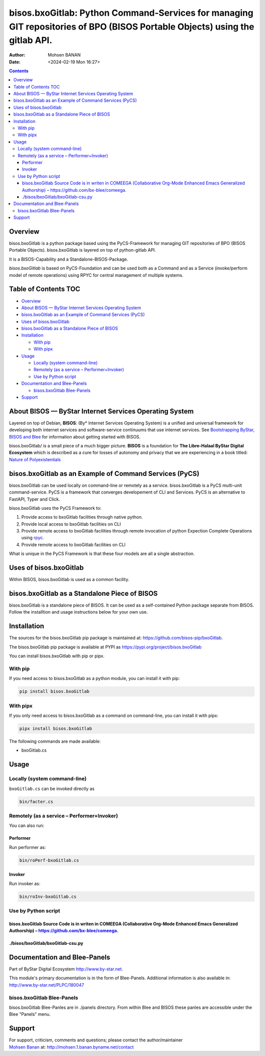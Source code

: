 ============================================================================================================================
bisos.bxoGitlab: Python Command-Services for managing GIT repositories of BPO (BISOS Portable Objects) using the gitlab API.
============================================================================================================================

:Author: Mohsen BANAN
:Date:   <2024-02-19 Mon 16:27>

.. contents::
   :depth: 3
..

Overview
========

bisos.bxoGitlab is a python package based using the PyCS-Framework for
managing GIT repositories of BPO (BISOS Portable Objects).
bisos.bxoGitlab is layered on top of python-gitlab API.

It is a BISOS-Capability and a Standalone-BISOS-Package.

*bisos.bxoGitlab* is based on PyCS-Foundation and can be used both as a
Command and as a Service (invoke/perform model of remote operations)
using RPYC for central management of multiple systems.

.. _table-of-contents:

Table of Contents TOC
=====================

-  `Overview <#overview>`__
-  `About BISOS — ByStar Internet Services Operating
   System <#about-bisos-----bystar-internet-services-operating-system>`__
-  `bisos.bxoGitlab as an Example of Command Services
   (PyCS) <#bisosbxogitlab-as-an-example-of-command-services-pycs>`__
-  `Uses of bisos.bxoGitlab <#uses-of-bisosbxogitlab>`__
-  `bisos.bxoGitlab as a Standalone Piece of
   BISOS <#bisosbxogitlab-as-a-standalone-piece-of-bisos>`__
-  `Installation <#installation>`__

   -  `With pip <#with-pip>`__
   -  `With pipx <#with-pipx>`__

-  `Usage <#usage>`__

   -  `Locally (system command-line) <#locally-system-command-line>`__
   -  `Remotely (as a service –
      Performer+Invoker) <#remotely-as-a-service----performerinvoker>`__
   -  `Use by Python script <#use-by-python-script>`__

-  `Documentation and Blee-Panels <#documentation-and-blee-panels>`__

   -  `bisos.bxoGitlab Blee-Panels <#bisosbxogitlab-blee-panels>`__

-  `Support <#support>`__

About BISOS — ByStar Internet Services Operating System
=======================================================

Layered on top of Debian, **BISOS**: (By\* Internet Services Operating
System) is a unified and universal framework for developing both
internet services and software-service continuums that use internet
services. See `Bootstrapping ByStar, BISOS and
Blee <https://github.com/bxGenesis/start>`__ for information about
getting started with BISOS.

bisos.bxoGitlab/ is a small piece of a much bigger picture. **BISOS** is
a foundation for **The Libre-Halaal ByStar Digital Ecosystem** which is
described as a cure for losses of autonomy and privacy that we are
experiencing in a book titled: `Nature of
Polyexistentials <https://github.com/bxplpc/120033>`__

bisos.bxoGitlab as an Example of Command Services (PyCS)
========================================================

bisos.bxoGitlab can be used locally on command-line or remotely as a
service. bisos.bxoGitlab is a PyCS multi-unit command-service. PyCS is a
framework that converges developement of CLI and Services. PyCS is an
alternative to FastAPI, Typer and Click.

bisos.bxoGitlab uses the PyCS Framework to:

#. Provide access to bxoGitlab facilities through native python.
#. Provide local access to bxoGitlab facilities on CLI
#. Provide remote access to bxoGitlab facilities through remote
   invocation of python Expection Complete Operations using
   `rpyc <https://github.com/tomerfiliba-org/rpyc>`__.
#. Provide remote access to bxoGitlab facilities on CLI

What is unique in the PyCS Framework is that these four models are all a
single abstraction.

Uses of bisos.bxoGitlab
=======================

Within BISOS, bisos.bxoGitlab is used as a common facility.

bisos.bxoGitlab as a Standalone Piece of BISOS
==============================================

bisos.bxoGitlab is a standalone piece of BISOS. It can be used as a
self-contained Python package separate from BISOS. Follow the
installtion and usage instructions below for your own use.

Installation
============

The sources for the bisos.bxoGitlab pip package is maintained at:
https://github.com/bisos-pip/bxoGitlab.

The bisos.bxoGitlab pip package is available at PYPI as
https://pypi.org/project/bisos.bxoGitlab

You can install bisos.bxoGitlab with pip or pipx.

With pip
--------

If you need access to bisos.bxoGitlab as a python module, you can
install it with pip:

.. code:: bash

   pip install bisos.bxoGitlab

With pipx
---------

If you only need access to bisos.bxoGitlab as a command on command-line,
you can install it with pipx:

.. code:: bash

   pipx install bisos.bxoGitlab

The following commands are made available:

-  bxoGitlab.cs

Usage
=====

Locally (system command-line)
-----------------------------

``bxoGitlab.cs`` can be invoked directly as

.. code:: bash

   bin/facter.cs

Remotely (as a service – Performer+Invoker)
-------------------------------------------

You can also run:

Performer
~~~~~~~~~

Run performer as:

.. code:: bash

   bin/roPerf-bxoGitlab.cs

Invoker
~~~~~~~

Run invoker as:

.. code:: bash

   bin/roInv-bxoGitlab.cs

Use by Python script
--------------------

bisos.bxoGitlab Source Code is in writen in COMEEGA (Collaborative Org-Mode Enhanced Emacs Generalized Authorship) – https://github.com/bx-blee/comeega.
~~~~~~~~~~~~~~~~~~~~~~~~~~~~~~~~~~~~~~~~~~~~~~~~~~~~~~~~~~~~~~~~~~~~~~~~~~~~~~~~~~~~~~~~~~~~~~~~~~~~~~~~~~~~~~~~~~~~~~~~~~~~~~~~~~~~~~~~~~~~~~~~~~~~~~~~

./bisos/bxoGitlab/bxoGitlab-csu.py
~~~~~~~~~~~~~~~~~~~~~~~~~~~~~~~~~~

Documentation and Blee-Panels
=============================

Part of ByStar Digital Ecosystem http://www.by-star.net.

This module's primary documentation is in the form of Blee-Panels.
Additional information is also available in:
http://www.by-star.net/PLPC/180047

bisos.bxoGitlab Blee-Panels
---------------------------

bisos.bxoGitlab Blee-Panles are in ./panels directory. From within Blee
and BISOS these panles are accessible under the Blee "Panels" menu.

Support
=======

| For support, criticism, comments and questions; please contact the
  author/maintainer
| `Mohsen Banan <http://mohsen.1.banan.byname.net>`__ at:
  http://mohsen.1.banan.byname.net/contact
